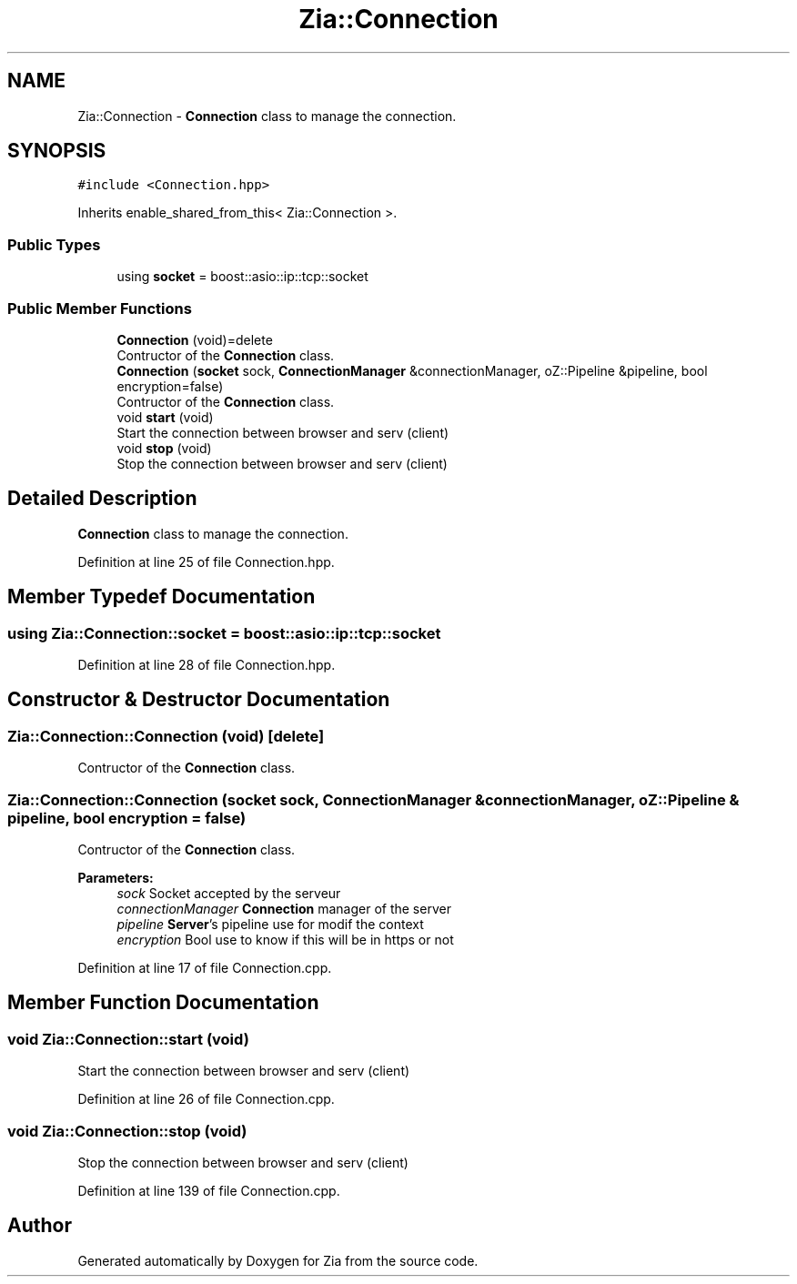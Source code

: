 .TH "Zia::Connection" 3 "Sat Feb 29 2020" "Version 1.0" "Zia" \" -*- nroff -*-
.ad l
.nh
.SH NAME
Zia::Connection \- \fBConnection\fP class to manage the connection\&.  

.SH SYNOPSIS
.br
.PP
.PP
\fC#include <Connection\&.hpp>\fP
.PP
Inherits enable_shared_from_this< Zia::Connection >\&.
.SS "Public Types"

.in +1c
.ti -1c
.RI "using \fBsocket\fP = boost::asio::ip::tcp::socket"
.br
.in -1c
.SS "Public Member Functions"

.in +1c
.ti -1c
.RI "\fBConnection\fP (void)=delete"
.br
.RI "Contructor of the \fBConnection\fP class\&. "
.ti -1c
.RI "\fBConnection\fP (\fBsocket\fP sock, \fBConnectionManager\fP &connectionManager, oZ::Pipeline &pipeline, bool encryption=false)"
.br
.RI "Contructor of the \fBConnection\fP class\&. "
.ti -1c
.RI "void \fBstart\fP (void)"
.br
.RI "Start the connection between browser and serv (client) "
.ti -1c
.RI "void \fBstop\fP (void)"
.br
.RI "Stop the connection between browser and serv (client) "
.in -1c
.SH "Detailed Description"
.PP 
\fBConnection\fP class to manage the connection\&. 
.PP
Definition at line 25 of file Connection\&.hpp\&.
.SH "Member Typedef Documentation"
.PP 
.SS "using \fBZia::Connection::socket\fP =  boost::asio::ip::tcp::socket"

.PP
Definition at line 28 of file Connection\&.hpp\&.
.SH "Constructor & Destructor Documentation"
.PP 
.SS "Zia::Connection::Connection (void)\fC [delete]\fP"

.PP
Contructor of the \fBConnection\fP class\&. 
.SS "Zia::Connection::Connection (\fBsocket\fP sock, \fBConnectionManager\fP & connectionManager, oZ::Pipeline & pipeline, bool encryption = \fCfalse\fP)"

.PP
Contructor of the \fBConnection\fP class\&. 
.PP
\fBParameters:\fP
.RS 4
\fIsock\fP Socket accepted by the serveur 
.br
\fIconnectionManager\fP \fBConnection\fP manager of the server 
.br
\fIpipeline\fP \fBServer\fP's pipeline use for modif the context 
.br
\fIencryption\fP Bool use to know if this will be in https or not 
.RE
.PP

.PP
Definition at line 17 of file Connection\&.cpp\&.
.SH "Member Function Documentation"
.PP 
.SS "void Zia::Connection::start (void)"

.PP
Start the connection between browser and serv (client) 
.PP
Definition at line 26 of file Connection\&.cpp\&.
.SS "void Zia::Connection::stop (void)"

.PP
Stop the connection between browser and serv (client) 
.PP
Definition at line 139 of file Connection\&.cpp\&.

.SH "Author"
.PP 
Generated automatically by Doxygen for Zia from the source code\&.
